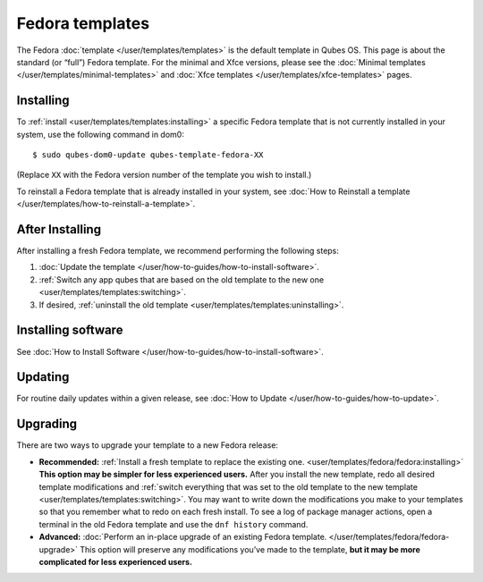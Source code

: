 ================
Fedora templates
================

The Fedora :doc:`template </user/templates/templates>` is the default template in
Qubes OS. This page is about the standard (or “full”) Fedora template.
For the minimal and Xfce versions, please see the :doc:`Minimal templates </user/templates/minimal-templates>` and :doc:`Xfce templates </user/templates/xfce-templates>` pages.

Installing
==========

To :ref:`install <user/templates/templates:installing>` a specific Fedora template
that is not currently installed in your system, use the following
command in dom0:

::

   $ sudo qubes-dom0-update qubes-template-fedora-XX

(Replace ``XX`` with the Fedora version number of the template you wish
to install.)

To reinstall a Fedora template that is already installed in your system,
see :doc:`How to Reinstall a template </user/templates/how-to-reinstall-a-template>`.

After Installing
================

After installing a fresh Fedora template, we recommend performing the
following steps:

1. :doc:`Update the template </user/how-to-guides/how-to-install-software>`.

2. :ref:`Switch any app qubes that are based on the old template to the new    one <user/templates/templates:switching>`.

3. If desired, :ref:`uninstall the old    template <user/templates/templates:uninstalling>`.

Installing software
===================

See :doc:`How to Install Software </user/how-to-guides/how-to-install-software>`.

Updating
========

For routine daily updates within a given release, see :doc:`How to Update </user/how-to-guides/how-to-update>`.

Upgrading
=========

There are two ways to upgrade your template to a new Fedora release:

-  **Recommended:** :ref:`Install a fresh template to replace the existing    one. <user/templates/fedora/fedora:installing>` **This option may be simpler for less
   experienced users.** After you install the new template, redo all
   desired template modifications and :ref:`switch everything that was set to    the old template to the new template <user/templates/templates:switching>`.
   You may want to write down the modifications you make to your
   templates so that you remember what to redo on each fresh install. To
   see a log of package manager actions, open a terminal in the old
   Fedora template and use the ``dnf history`` command.

-  **Advanced:** :doc:`Perform an in-place upgrade of an existing Fedora    template. </user/templates/fedora/fedora-upgrade>` This option
   will preserve any modifications you’ve made to the template, **but it
   may be more complicated for less experienced users.**
